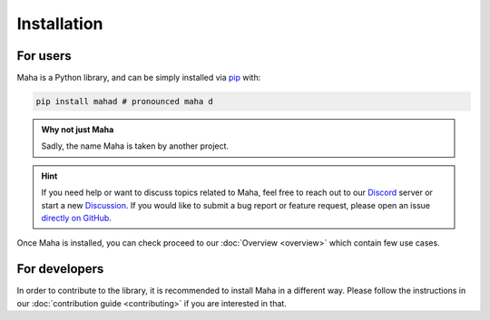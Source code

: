 Installation
============

For users
*********

Maha is a Python library, and can be simply installed via
`pip <https://pypi.org/project/mahad/>`__ with:

.. code-block:: bash

    pip install mahad # pronounced maha d

.. admonition:: Why not just Maha

    Sadly, the name Maha is taken by another project.

.. hint::
    If you need help or want to discuss topics related to Maha,
    feel free to reach out to our `Discord <https://discord.gg/6W2tRFE7k4>`_ server or
    start a new `Discussion <https://github.com/TRoboto/Maha/discussions>`_.
    If you would like to submit a bug report or feature request,
    please open an issue `directly on GitHub <https://github.com/TRoboto/Maha/issues>`_.

Once Maha is installed, you can check proceed to our
:doc:`Overview <overview>` which contain few use cases.

For developers
**************

In order to contribute to the library, it is recommended to
install Maha in a different way. Please follow the instructions
in our :doc:`contribution guide <contributing>` if you are
interested in that.
